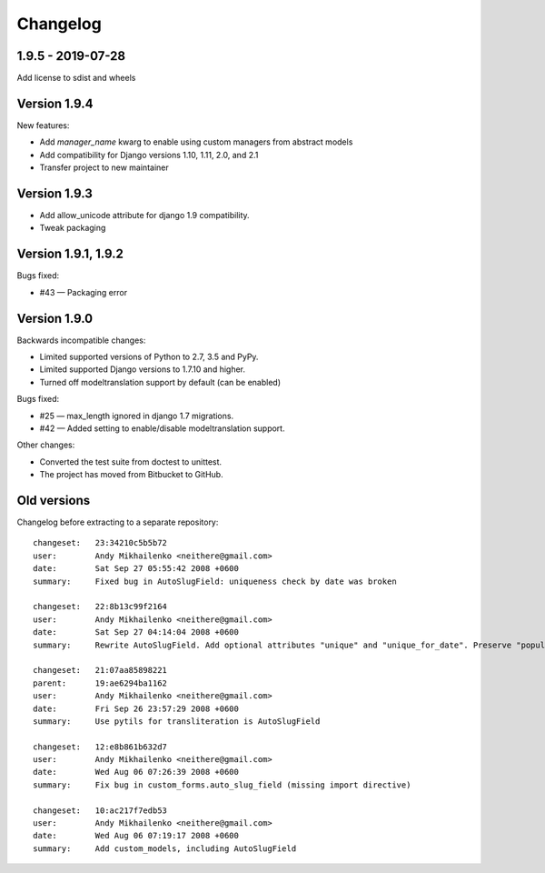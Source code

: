 Changelog
~~~~~~~~~

1.9.5 - 2019-07-28
------------------

Add license to sdist and wheels

Version 1.9.4
-------------

New features:

- Add `manager_name` kwarg to enable using custom managers from abstract models
- Add compatibility for Django versions 1.10, 1.11, 2.0, and 2.1
- Transfer project to new maintainer

Version 1.9.3
-------------

- Add allow_unicode attribute for django 1.9 compatibility.
- Tweak packaging

Version 1.9.1, 1.9.2
--------------------

Bugs fixed:

- #43 — Packaging error

Version 1.9.0
-------------

Backwards incompatible changes:

- Limited supported versions of Python to 2.7, 3.5 and PyPy.
- Limited supported Django versions to 1.7.10 and higher.
- Turned off modeltranslation support by default (can be enabled)

Bugs fixed:

- #25 — max_length ignored in django 1.7 migrations.
- #42 — Added setting to enable/disable modeltranslation support.

Other changes:

- Converted the test suite from doctest to unittest.
- The project has moved from Bitbucket to GitHub.

Old versions
------------

Changelog before extracting to a separate repository::

  changeset:   23:34210c5b5b72
  user:        Andy Mikhailenko <neithere@gmail.com>
  date:        Sat Sep 27 05:55:42 2008 +0600
  summary:     Fixed bug in AutoSlugField: uniqueness check by date was broken

  changeset:   22:8b13c99f2164
  user:        Andy Mikhailenko <neithere@gmail.com>
  date:        Sat Sep 27 04:14:04 2008 +0600
  summary:     Rewrite AutoSlugField. Add optional attributes "unique" and "unique_for_date". Preserve "populate_from" as optional.

  changeset:   21:07aa85898221
  parent:      19:ae6294ba1162
  user:        Andy Mikhailenko <neithere@gmail.com>
  date:        Fri Sep 26 23:57:29 2008 +0600
  summary:     Use pytils for transliteration is AutoSlugField

  changeset:   12:e8b861b632d7
  user:        Andy Mikhailenko <neithere@gmail.com>
  date:        Wed Aug 06 07:26:39 2008 +0600
  summary:     Fix bug in custom_forms.auto_slug_field (missing import directive)

  changeset:   10:ac217f7edb53
  user:        Andy Mikhailenko <neithere@gmail.com>
  date:        Wed Aug 06 07:19:17 2008 +0600
  summary:     Add custom_models, including AutoSlugField
